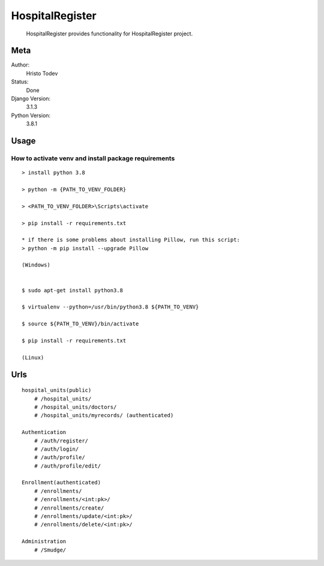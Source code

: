 HospitalRegister
================================================

  HospitalRegister provides functionality for HospitalRegister project.

Meta
-------

Author:
    Hristo Todev

Status:
    Done

Django Version:
    3.1.3

Python Version:
    3.8.1

Usage
--------

How to activate venv and install package requirements
~~~~~~~~~~~~~~~~~~~~~~~~~~~~~~~~~~~~~~~~~~~~~~~~~~~~~~~~~~~~

::

    > install python 3.8

    > python -m {PATH_TO_VENV_FOLDER}

    > <PATH_TO_VENV_FOLDER>\Scripts\activate

    > pip install -r requirements.txt

    * if there is some problems about installing Pillow, run this script:
    > python -m pip install --upgrade Pillow

    (Windows)


    $ sudo apt-get install python3.8

    $ virtualenv --python=/usr/bin/python3.8 ${PATH_TO_VENV}

    $ source ${PATH_TO_VENV}/bin/activate

    $ pip install -r requirements.txt

    (Linux)


Urls
-----------

::

    hospital_units(public)
        # /hospital_units/
        # /hospital_units/doctors/
        # /hospital_units/myrecords/ (authenticated)

    Authentication
        # /auth/register/
        # /auth/login/
        # /auth/profile/
        # /auth/profile/edit/

    Enrollment(authenticated)
        # /enrollments/
        # /enrollments/<int:pk>/
        # /enrollments/create/
        # /enrollments/update/<int:pk>/
        # /enrollments/delete/<int:pk>/

    Administration
        # /Smudge/

